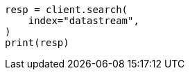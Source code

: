 // This file is autogenerated, DO NOT EDIT
// data-streams/downsampling-ilm.asciidoc:417

[source, python]
----
resp = client.search(
    index="datastream",
)
print(resp)
----
